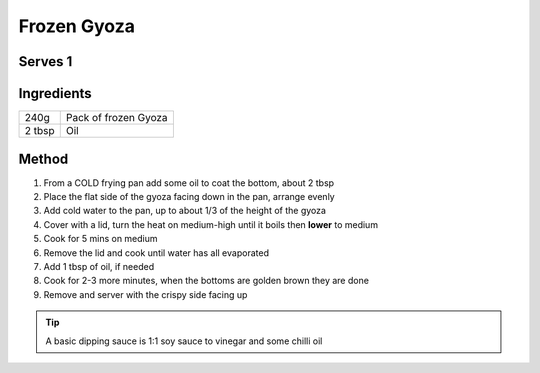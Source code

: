 Frozen Gyoza
============

Serves 1
--------


Ingredients
------------


====== ============================
240g   Pack of frozen Gyoza
2 tbsp Oil
====== ============================


Method
-------

1. From a COLD frying pan add some oil to coat the bottom, about 2 tbsp
2. Place the flat side of the gyoza facing down in the pan, arrange evenly
3. Add cold water to the pan, up to about 1/3 of the height of the gyoza
4. Cover with a lid, turn the heat on medium-high until it boils then **lower** to medium
5. Cook for 5 mins on medium
6. Remove the lid and cook until water has all evaporated
7. Add 1 tbsp of oil, if needed
8. Cook for 2-3 more minutes, when the bottoms are golden brown they are done
9. Remove and server with the crispy side facing up

.. tip:: 
    A basic dipping sauce is 1:1 soy sauce to vinegar and some chilli oil

